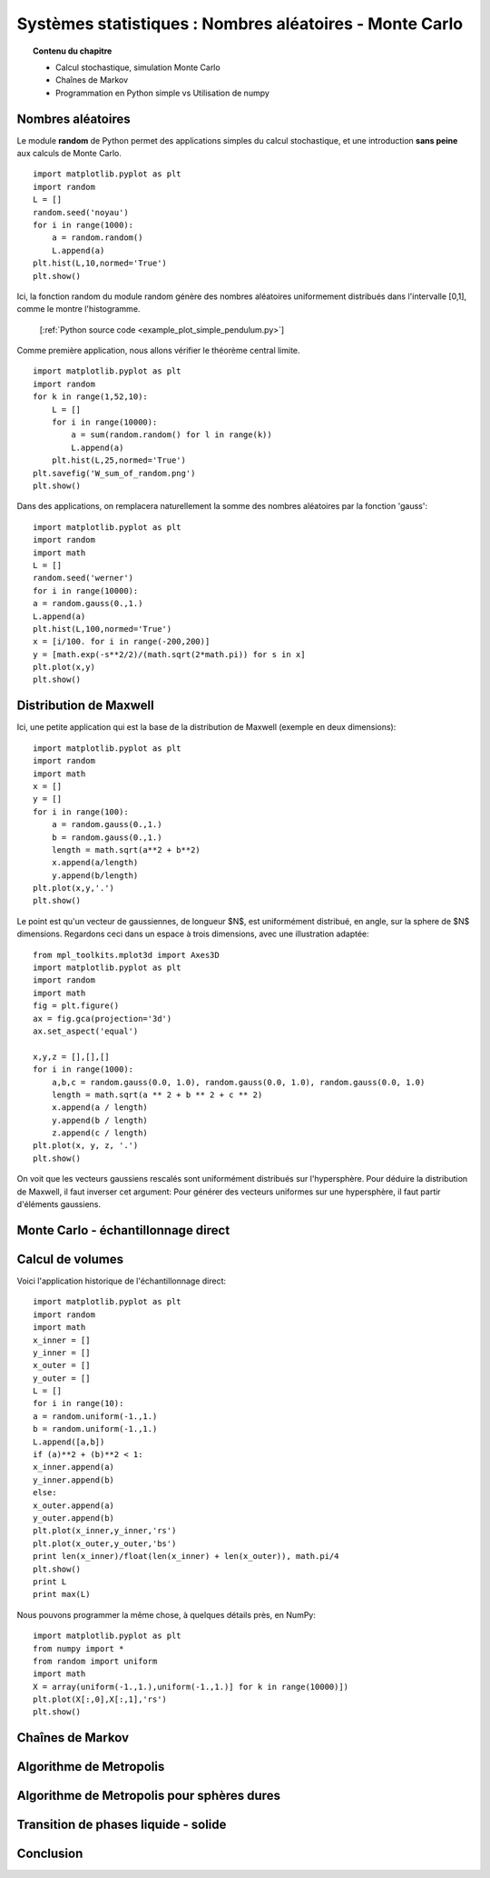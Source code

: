 Systèmes statistiques : Nombres aléatoires - Monte Carlo
==========================================

.. topic:: Contenu du chapitre

    * Calcul stochastique, simulation Monte Carlo

    * Chaînes de Markov

    * Programmation en Python simple vs Utilisation de numpy

Nombres aléatoires
------------------

Le module **random** de Python permet des applications simples du 
calcul stochastique, et une introduction **sans peine** aux calculs de Monte Carlo.

.. image:: W_random_hist.png
      :scale: 50
      :align: center     

::

    import matplotlib.pyplot as plt
    import random
    L = []
    random.seed('noyau')
    for i in range(1000):
        a = random.random()
        L.append(a)
    plt.hist(L,10,normed='True')
    plt.show()

.. only:: html

    [:ref:`Python source code <W_random_hist.py>`]

Ici, la fonction random du module random génère des nombres aléatoires uniformement 
distribués dans l'intervalle [0,1], comme le montre l'histogramme.

    [:ref:`Python source code <example_plot_simple_pendulum.py>`]

Comme première application, nous allons vérifier le théorème central limite.  ::

    import matplotlib.pyplot as plt
    import random
    for k in range(1,52,10): 
        L = []
        for i in range(10000):
            a = sum(random.random() for l in range(k))
            L.append(a)
        plt.hist(L,25,normed='True')
    plt.savefig('W_sum_of_random.png')
    plt.show()

Dans des applications, on remplacera naturellement la somme des nombres aléatoires 
par la fonction 'gauss'::

    import matplotlib.pyplot as plt
    import random
    import math
    L = []
    random.seed('werner')
    for i in range(10000):
    a = random.gauss(0.,1.)
    L.append(a)
    plt.hist(L,100,normed='True')
    x = [i/100. for i in range(-200,200)]
    y = [math.exp(-s**2/2)/(math.sqrt(2*math.pi)) for s in x]
    plt.plot(x,y)
    plt.show()

Distribution de Maxwell
-----------------------

Ici, une petite application qui est la base de la distribution de Maxwell (exemple 
en deux dimensions)::

    import matplotlib.pyplot as plt
    import random
    import math
    x = []
    y = []
    for i in range(100):
        a = random.gauss(0.,1.)
        b = random.gauss(0.,1.)
        length = math.sqrt(a**2 + b**2)
        x.append(a/length)
        y.append(b/length)
    plt.plot(x,y,'.')
    plt.show()

Le point est qu'un vecteur de gaussiennes, de longueur $N$,  
est uniformément distribué, en angle, sur la sphere de $N$ dimensions. 
Regardons ceci dans un espace à trois dimensions, avec une illustration adaptée::

   from mpl_toolkits.mplot3d import Axes3D
   import matplotlib.pyplot as plt
   import random
   import math
   fig = plt.figure()
   ax = fig.gca(projection='3d')
   ax.set_aspect('equal')

   x,y,z = [],[],[]
   for i in range(1000):
       a,b,c = random.gauss(0.0, 1.0), random.gauss(0.0, 1.0), random.gauss(0.0, 1.0)
       length = math.sqrt(a ** 2 + b ** 2 + c ** 2)
       x.append(a / length)
       y.append(b / length)
       z.append(c / length)
   plt.plot(x, y, z, '.')
   plt.show()

On voit que les vecteurs gaussiens rescalés sont uniformément distribués sur 
l'hypersphère. Pour déduire la distribution de Maxwell, il faut inverser cet 
argument: Pour générer des vecteurs uniformes sur une hypersphère, il faut partir
d'éléments gaussiens. 

Monte Carlo - échantillonnage direct
------------------------------------





Calcul de volumes
-----------------

Voici l'application historique de l'échantillonnage direct:: 

    import matplotlib.pyplot as plt
    import random
    import math
    x_inner = []
    y_inner = []
    x_outer = []
    y_outer = []
    L = []
    for i in range(10):
    a = random.uniform(-1.,1.)
    b = random.uniform(-1.,1.)
    L.append([a,b])
    if (a)**2 + (b)**2 < 1:
    x_inner.append(a)
    y_inner.append(b)
    else:
    x_outer.append(a)
    y_outer.append(b)
    plt.plot(x_inner,y_inner,'rs')
    plt.plot(x_outer,y_outer,'bs')
    print len(x_inner)/float(len(x_inner) + len(x_outer)), math.pi/4
    plt.show()
    print L
    print max(L)

Nous pouvons programmer la même chose, à quelques détails près, en NumPy::

    import matplotlib.pyplot as plt
    from numpy import *
    from random import uniform
    import math
    X = array(uniform(-1.,1.),uniform(-1.,1.)] for k in range(10000)])
    plt.plot(X[:,0],X[:,1],'rs')
    plt.show()

Chaînes de Markov
-----------------

Algorithme de Metropolis
------------------------


.. image:: pendulum.png
      :scale: 50
      :align: center     


Algorithme de Metropolis pour sphères dures
-------------------------------------------


Transition de phases liquide - solide
-------------------------------------


Conclusion
----------
